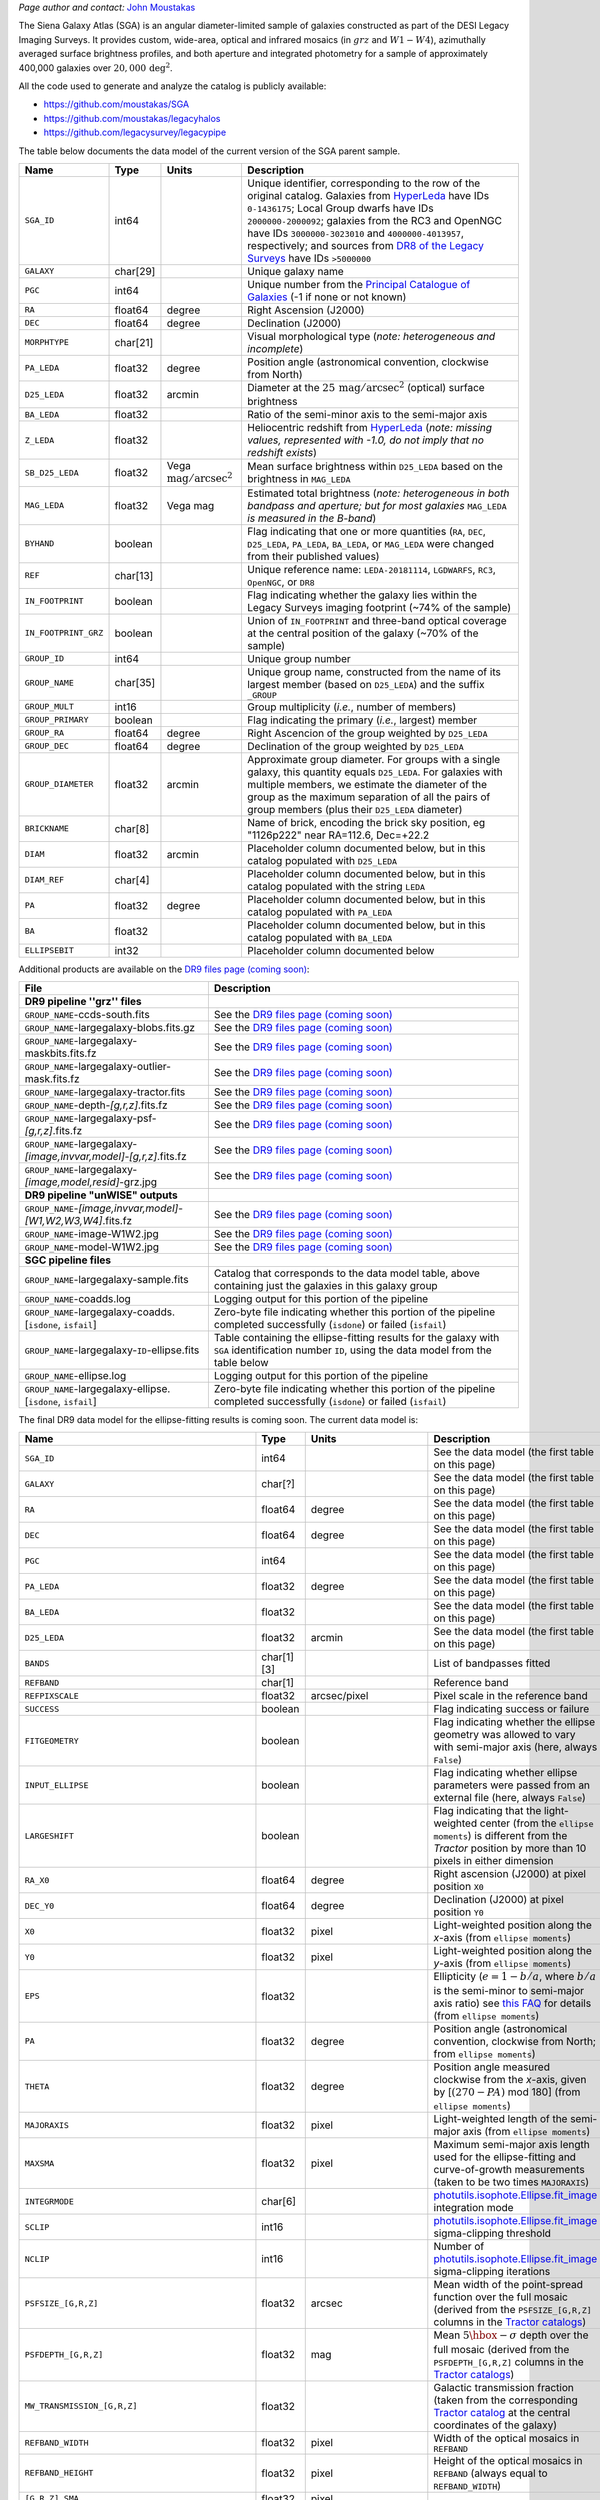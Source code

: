 .. title: Full Documentation Coming Soon! - The Siena Galaxy Atlas
.. slug: sga
.. tags: mathjax
.. description:

.. |deg|    unicode:: U+000B0 .. DEGREE SIGN
.. |Prime|    unicode:: U+02033 .. DOUBLE PRIME

.. class:: pull-right well

.. contents::

*Page author and contact:* `John Moustakas`_

.. _`John Moustakas`: ../../contact/#other-experts

The Siena Galaxy Atlas (SGA) is an angular diameter-limited sample of galaxies constructed as part of the DESI Legacy Imaging Surveys. It provides
custom, wide-area, optical and infrared mosaics (in :math:`grz` and :math:`W1-W4`), azimuthally averaged surface brightness profiles, and both aperture and integrated
photometry for a sample of approximately 400,000 galaxies over :math:`20{,}000\,\mathrm{deg}^2`.

All the code used to generate and analyze the catalog is publicly available:

- https://github.com/moustakas/SGA
- https://github.com/moustakas/legacyhalos
- https://github.com/legacysurvey/legacypipe

The table below documents the data model of the current version of the SGA parent sample.

.. _`/global/cfs/cdirs/cosmo/data/legacysurvey/dr9/XXX`: https://portal.nersc.gov/cfs/cosmo/data/legacysurvey/dr9/sga/XXX
.. _`McConnachie (2012)`: https://ui.adsabs.harvard.edu/abs/2012AJ....144....4M/abstract
.. _`DR8 of the Legacy Surveys`: ../../dr8
.. _`DR9 of the Legacy Surveys`: ../../dr9
.. _`globular cluster sample`: ../../external/#globular-clusters-planetary-nebulae
.. _`RC3`: https://vizier.u-strasbg.fr/viz-bin/VizieR?-source=VII/155
.. _`OpenNGC`: https://github.com/mattiaverga/OpenNGC
.. _`this notebook`: https://github.com/legacysurvey/legacypipe/blob/master/doc/nb/lslga-from-gaia.ipynb
.. _`HyperLeda`: http://leda.univ-lyon1.fr/
.. _`Tractor catalogs`: ../catalogs
.. _`Tractor catalog`: ../catalogs

==================== ============ =========================================== ===============================================
Name                 Type         Units                                       Description
==================== ============ =========================================== ===============================================
``SGA_ID``           int64                                                    Unique identifier, corresponding to the row of the original catalog. Galaxies from `HyperLeda`_ have IDs ``0-1436175``; Local Group dwarfs have IDs ``2000000-2000092``; galaxies from the RC3 and OpenNGC have IDs ``3000000-3023010`` and ``4000000-4013957``, respectively; and sources from `DR8 of the Legacy Surveys`_ have IDs ``>5000000``
``GALAXY``           char[29]                                                 Unique galaxy name
``PGC``              int64                                                    Unique number from the `Principal Catalogue of Galaxies`_ (-1 if none or not known)
``RA``               float64      degree                                      Right Ascension (J2000)
``DEC``              float64      degree                                      Declination (J2000)
``MORPHTYPE``        char[21]                                                 Visual morphological type (*note: heterogeneous and incomplete*)
``PA_LEDA``          float32      degree                                      Position angle (astronomical convention, clockwise from North)
``D25_LEDA``         float32      arcmin                                      Diameter at the :math:`25\,\mathrm{mag}/\mathrm{arcsec}^2` (optical) surface brightness
``BA_LEDA``          float32                                                  Ratio of the semi-minor axis to the semi-major axis
``Z_LEDA``           float32                                                  Heliocentric redshift from `HyperLeda`_ (*note: missing values, represented with -1.0, do not imply that no redshift exists*)
``SB_D25_LEDA``      float32      Vega :math:`\mathrm{mag}/\mathrm{arcsec}^2` Mean surface brightness within ``D25_LEDA`` based on the brightness in ``MAG_LEDA``
``MAG_LEDA``         float32      Vega mag                                    Estimated total brightness (*note: heterogeneous in both bandpass and aperture; but for most galaxies* ``MAG_LEDA`` *is measured in the B-band*)
``BYHAND``           boolean                                                  Flag indicating that one or more quantities (``RA``, ``DEC``, ``D25_LEDA``, ``PA_LEDA``, ``BA_LEDA``, or ``MAG_LEDA`` were changed from their published values)
``REF``              char[13]                                                 Unique reference name: ``LEDA-20181114``, ``LGDWARFS``, ``RC3``, ``OpenNGC``, or ``DR8``
``IN_FOOTPRINT``     boolean                                                  Flag indicating whether the galaxy lies within the Legacy Surveys imaging footprint (~74% of the sample)
``IN_FOOTPRINT_GRZ`` boolean                                                  Union of ``IN_FOOTPRINT`` and three-band optical coverage at the central position of the galaxy (~70% of the sample)
``GROUP_ID``         int64                                                    Unique group number
``GROUP_NAME``       char[35]                                                 Unique group name, constructed from the name of its largest member (based on ``D25_LEDA``) and the suffix ``_GROUP``
``GROUP_MULT``       int16                                                    Group multiplicity (*i.e.*, number of members)
``GROUP_PRIMARY``    boolean                                                  Flag indicating the primary (*i.e.*, largest) member
``GROUP_RA``         float64      degree                                      Right Ascencion of the group weighted by ``D25_LEDA``
``GROUP_DEC``        float64      degree                                      Declination of the group weighted by ``D25_LEDA``
``GROUP_DIAMETER``   float32      arcmin                                      Approximate group diameter. For groups with a single galaxy, this quantity equals ``D25_LEDA``. For galaxies with multiple members, we estimate the diameter of the group as the maximum separation of all the pairs of group members (plus their ``D25_LEDA`` diameter)
``BRICKNAME``        char[8]                                                  Name of brick, encoding the brick sky position, eg "1126p222" near RA=112.6, Dec=+22.2
``DIAM``             float32      arcmin                                      Placeholder column documented below, but in this catalog populated with ``D25_LEDA``
``DIAM_REF``         char[4]                                                  Placeholder column documented below, but in this catalog populated with the string ``LEDA``
``PA``               float32      degree                                      Placeholder column documented below, but in this catalog populated with ``PA_LEDA``
``BA``               float32                                                  Placeholder column documented below, but in this catalog populated with ``BA_LEDA``
``ELLIPSEBIT``       int32                                                    Placeholder column documented below
==================== ============ =========================================== ===============================================

.. _`Principal Catalogue of Galaxies`: https://ui.adsabs.harvard.edu/abs/1989A%26AS...80..299P/abstract


Additional products are available on the `DR9 files page (coming soon)`_:

==================================================================== ================================================
File                                                                 Description
==================================================================== ================================================
**DR9 pipeline ''grz'' files**
``GROUP_NAME``-ccds-south.fits                                       See the `DR9 files page (coming soon)`_
``GROUP_NAME``-largegalaxy-blobs.fits.gz                             See the `DR9 files page (coming soon)`_
``GROUP_NAME``-largegalaxy-maskbits.fits.fz                          See the `DR9 files page (coming soon)`_
``GROUP_NAME``-largegalaxy-outlier-mask.fits.fz                      See the `DR9 files page (coming soon)`_
``GROUP_NAME``-largegalaxy-tractor.fits                              See the `DR9 files page (coming soon)`_
``GROUP_NAME``-depth-`[g,r,z]`.fits.fz                               See the `DR9 files page (coming soon)`_
``GROUP_NAME``-largegalaxy-psf-`[g,r,z]`.fits.fz                     See the `DR9 files page (coming soon)`_
``GROUP_NAME``-largegalaxy-`[image,invvar,model]`-`[g,r,z]`.fits.fz  See the `DR9 files page (coming soon)`_
``GROUP_NAME``-largegalaxy-`[image,model,resid]`-grz.jpg             See the `DR9 files page (coming soon)`_
**DR9 pipeline "unWISE" outputs**
``GROUP_NAME``-`[image,invvar,model]`-`[W1,W2,W3,W4]`.fits.fz        See the `DR9 files page (coming soon)`_
``GROUP_NAME``-image-W1W2.jpg                                        See the `DR9 files page (coming soon)`_
``GROUP_NAME``-model-W1W2.jpg                                        See the `DR9 files page (coming soon)`_
**SGC pipeline files**
``GROUP_NAME``-largegalaxy-sample.fits                               Catalog that corresponds to the data model table, above containing just the galaxies in this galaxy group
``GROUP_NAME``-coadds.log                                            Logging output for this portion of the pipeline
``GROUP_NAME``-largegalaxy-coadds.[``isdone``, ``isfail``]           Zero-byte file indicating whether this portion of the pipeline completed successfully (``isdone``) or failed (``isfail``)
``GROUP_NAME``-largegalaxy-``ID``-ellipse.fits                       Table containing the ellipse-fitting results for the galaxy with ``SGA`` identification number ``ID``, using the data model from the table below
``GROUP_NAME``-ellipse.log                                           Logging output for this portion of the pipeline
``GROUP_NAME``-largegalaxy-ellipse.[``isdone``, ``isfail``]          Zero-byte file indicating whether this portion of the pipeline completed successfully (``isdone``) or failed (``isfail``)
==================================================================== ================================================

.. _`DR9 files page (coming soon)`: ../files/#coming-soon-large-galaxy-files-largegalaxies-aaa-galname
.. _`DR9 files page`: ../files/#large-galaxy-files-largegalaxies-aaa-galname
.. _`photutils.isophote.Ellipse.fit_image`: https://photutils.readthedocs.io/en/stable/api/photutils.isophote.Ellipse.html#photutils.isophote.Ellipse.fit_image
.. _`photutils.aperture`: https://photutils.readthedocs.io/en/stable/aperture.html
.. _`Observational Astronomy by Birney, Gonzalez, & Oesper`: https://www.cambridge.org/highereducation/books/observational-astronomy/98B4694421AEB3953FE088D19BA0495C
.. _`astropy.QTable`: https://docs.astropy.org/en/stable/api/astropy.table.QTable.html#astropy.table.QTable


The final DR9 data model for the ellipse-fitting results is coming soon. The current data model is:

================================================== ========== ============================================== ===============================================
Name                                               Type       Units                                          Description
================================================== ========== ============================================== ===============================================
``SGA_ID``                                         int64                                                     See the data model (the first table on this page)
``GALAXY``                                         char[?]                                                   See the data model (the first table on this page)
``RA``                                             float64    degree                                         See the data model (the first table on this page)
``DEC``                                            float64    degree                                         See the data model (the first table on this page)
``PGC``                                            int64                                                     See the data model (the first table on this page)
``PA_LEDA``                                        float32    degree                                         See the data model (the first table on this page)
``BA_LEDA``                                        float32                                                   See the data model (the first table on this page)
``D25_LEDA``                                       float32    arcmin                                         See the data model (the first table on this page)
``BANDS``                                          char[1][3]                                                List of bandpasses fitted
``REFBAND``                                        char[1]                                                   Reference band
``REFPIXSCALE``                                    float32    arcsec/pixel                                   Pixel scale in the reference band
``SUCCESS``                                        boolean                                                   Flag indicating success or failure
``FITGEOMETRY``                                    boolean                                                   Flag indicating whether the ellipse geometry was allowed to vary with semi-major axis (here, always ``False``)
``INPUT_ELLIPSE``                                  boolean                                                   Flag indicating whether ellipse parameters were passed from an external file (here, always ``False``)
``LARGESHIFT``                                     boolean                                                   Flag indicating that the light-weighted center (from the ``ellipse moments``) is different from the *Tractor* position by more than 10 pixels in either dimension
``RA_X0``                                          float64    degree                                         Right ascension (J2000) at pixel position ``X0``
``DEC_Y0``                                         float64    degree                                         Declination (J2000) at pixel position ``Y0``
``X0``                                             float32    pixel                                          Light-weighted position along the *x*-axis (from ``ellipse moments``)
``Y0``                                             float32    pixel                                          Light-weighted position along the *y*-axis (from ``ellipse moments``)
``EPS``                                            float32                                                   Ellipticity (:math:`e=1-b/a`, where :math:`b/a` is the semi-minor to semi-major axis ratio) see `this FAQ`_ for details (from ``ellipse moments``)
``PA``                                             float32    degree                                         Position angle (astronomical convention, clockwise from North; from ``ellipse moments``)
``THETA``                                          float32    degree                                         Position angle measured clockwise from the *x*-axis, given by [:math:`(270-PA)` mod 180] (from ``ellipse moments``)
``MAJORAXIS``                                      float32    pixel                                          Light-weighted length of the semi-major axis (from ``ellipse moments``)
``MAXSMA``                                         float32    pixel                                          Maximum semi-major axis length used for the ellipse-fitting and curve-of-growth measurements (taken to be two times ``MAJORAXIS``)
``INTEGRMODE``                                     char[6]                                                   `photutils.isophote.Ellipse.fit_image`_ integration mode
``SCLIP``                                          int16                                                     `photutils.isophote.Ellipse.fit_image`_ sigma-clipping threshold
``NCLIP``                                          int16                                                     Number of `photutils.isophote.Ellipse.fit_image`_ sigma-clipping iterations
``PSFSIZE_[G,R,Z]``                                float32    arcsec                                         Mean width of the point-spread function over the full mosaic (derived from the ``PSFSIZE_[G,R,Z]`` columns in the `Tractor catalogs`_)
``PSFDEPTH_[G,R,Z]``                               float32    mag                                            Mean :math:`5\hbox{-}\sigma` depth over the full mosaic (derived from the ``PSFDEPTH_[G,R,Z]`` columns in the `Tractor catalogs`_)
``MW_TRANSMISSION_[G,R,Z]``                        float32                                                   Galactic transmission fraction (taken from the corresponding `Tractor catalog`_ at the central coordinates of the galaxy)
``REFBAND_WIDTH``                                  float32    pixel                                          Width of the optical mosaics in ``REFBAND``
``REFBAND_HEIGHT``                                 float32    pixel                                          Height of the optical mosaics in ``REFBAND`` (always equal to ``REFBAND_WIDTH``)
``[G,R,Z]_SMA``                                    float32    pixel
``[G,R,Z]_EPS``                                    float32
``[G,R,Z]_EPS_ERR``                                float32
``[G,R,Z]_PA``                                     float32    degree
``[G,R,Z]_PA_ERR``                                 float32    degree
``[G,R,Z]_INTENS``                                 float32    :math:`\mathrm{nanomaggies}/\mathrm{arcsec}^2`
``[G,R,Z]_INTENS_ERR``                             float32    :math:`\mathrm{nanomaggies}/\mathrm{arcsec}^2`
``[G,R,Z]_X0``                                     float32    pixel
``[G,R,Z]_X0_ERR``                                 float32    pixel
``[G,R,Z]_Y0``                                     float32    pixel
``[G,R,Z]_Y0_ERR``                                 float32    pixel
``[G,R,Z]_A3``                                     float32
``[G,R,Z]_A3_ERR``                                 float32
``[G,R,Z]_A4``                                     float32
``[G,R,Z]_A4_ERR``                                 float32
``[G,R,Z]_RMS``                                    float32    :math:`\mathrm{nanomaggies}/\mathrm{arcsec}^2`
``[G,R,Z]_PIX_STDDEV``                             float32    :math:`\mathrm{nanomaggies}/\mathrm{arcsec}^2`
``[G,R,Z]_STOP_CODE``                              int16
``[G,R,Z]_NDATA``                                  int16
``[G,R,Z]_NFLAG``                                  int16
``[G,R,Z]_NITER``                                  int16
``[G,R,Z]_COG_SMA``                                float32    pixel
``[G,R,Z]_COG_MAG``                                float32    mag
``[G,R,Z]_COG_MAGERR``                             float32    mag
``[G,R,Z]_COG_PARAMS_MTOT``                        float32    mag
``[G,R,Z]_COG_PARAMS_M0``                          float32    mag
``[G,R,Z]_COG_PARAMS_ALPHA1``                      float32
``[G,R,Z]_COG_PARAMS_ALPHA2``                      float32
``[G,R,Z]_COG_PARAMS_CHI2``                        float32
``RADIUS_SB[23,23.5,24,24.5,25,25.5,26]``          float32
``RADIUS_SB[23,23.5,24,24.5,25,25.5,26]_ERR``      float32
``[G,R,Z]_MAG_SB[23,23.5,24,24.5,25,25.5,26]``     float32
``[G,R,Z]_MAG_SB[23,23.5,24,24.5,25,25.5,26]_ERR`` float32
================================================== ========== ============================================== ===============================================

.. _`this FAQ`: https://photutils.readthedocs.io/en/stable/isophote_faq.html#why-use-ellipticity-instead-of-the-canonical-ellipse-eccentricity
